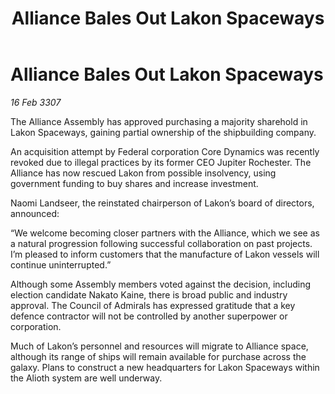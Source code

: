 :PROPERTIES:
:ID:       3e61c364-81e5-4d52-bcc3-6f132581b57f
:END:
#+title: Alliance Bales Out Lakon Spaceways
#+filetags: :galnet:

* Alliance Bales Out Lakon Spaceways

/16 Feb 3307/

The Alliance Assembly has approved purchasing a majority sharehold in Lakon Spaceways, gaining partial ownership of the shipbuilding company. 

An acquisition attempt by Federal corporation Core Dynamics was recently revoked due to illegal practices by its former CEO Jupiter Rochester. The Alliance has now rescued Lakon from possible insolvency, using government funding to buy shares and increase investment. 

Naomi Landseer, the reinstated chairperson of Lakon’s board of directors, announced: 

“We welcome becoming closer partners with the Alliance, which we see as a natural progression following successful collaboration on past projects. I’m pleased to inform customers that the manufacture of Lakon vessels will continue uninterrupted.” 

Although some Assembly members voted against the decision, including election candidate Nakato Kaine, there is broad public and industry approval. The Council of Admirals has expressed gratitude that a key defence contractor will not be controlled by another superpower or corporation. 

Much of Lakon’s personnel and resources will migrate to Alliance space, although its range of ships will remain available for purchase across the galaxy. Plans to construct a new headquarters for Lakon Spaceways within the Alioth system are well underway.
